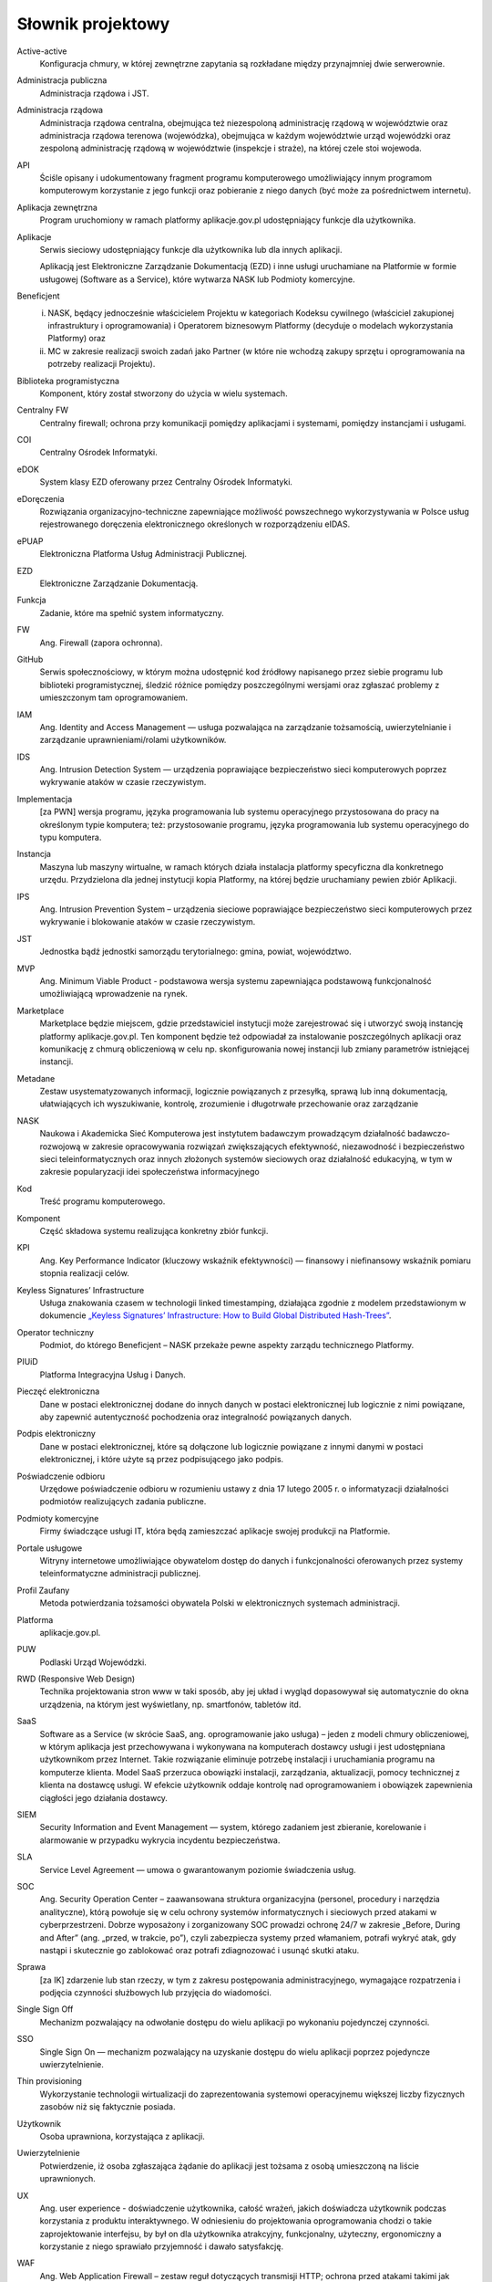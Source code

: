 Słownik projektowy
==================

Active-active
  Konfiguracja chmury, w której zewnętrzne zapytania są rozkładane między przynajmniej dwie serwerownie.

Administracja publiczna
  Administracja rządowa i JST.

Administracja rządowa
  Administracja rządowa centralna, obejmująca też niezespoloną administrację rządową w województwie oraz administracja rządowa terenowa (wojewódzka), obejmująca w każdym województwie urząd wojewódzki oraz zespoloną administrację rządową w województwie (inspekcje i straże), na której czele stoi wojewoda.

API
  Ściśle opisany i udokumentowany fragment programu komputerowego umożliwiający innym programom komputerowym korzystanie z jego funkcji oraz pobieranie z niego danych (być może za pośrednictwem internetu).

Aplikacja zewnętrzna
  Program uruchomiony w ramach platformy aplikacje.gov.pl udostępniający funkcje dla użytkownika.

Aplikacje
  Serwis sieciowy udostępniający funkcje dla użytkownika lub dla innych aplikacji.

  Aplikacją jest Elektroniczne Zarządzanie Dokumentacją (EZD) i inne usługi uruchamiane na Platformie w formie usługowej (Software as a Service), które wytwarza NASK lub Podmioty komercyjne.

Beneficjent
  (i) NASK, będący jednocześnie właścicielem Projektu w kategoriach Kodeksu cywilnego (właściciel zakupionej infrastruktury i oprogramowania) i Operatorem biznesowym Platformy (decyduje o modelach wykorzystania Platformy) oraz
  (ii) MC w zakresie realizacji swoich zadań jako Partner (w które nie wchodzą zakupy sprzętu i oprogramowania na potrzeby realizacji Projektu).

Biblioteka programistyczna
  Komponent, który został stworzony do użycia w wielu systemach.

Centralny FW
  Centralny firewall; ochrona przy komunikacji pomiędzy aplikacjami i systemami, pomiędzy instancjami i usługami.

COI
  Centralny Ośrodek Informatyki.

eDOK
  System klasy EZD oferowany przez Centralny Ośrodek Informatyki.

eDoręczenia
  Rozwiązania organizacyjno-techniczne zapewniające możliwość powszechnego wykorzystywania w Polsce usług rejestrowanego doręczenia elektronicznego określonych w rozporządzeniu eIDAS.

ePUAP
  Elektroniczna Platforma Usług Administracji Publicznej.

EZD
  Elektroniczne Zarządzanie Dokumentacją.

Funkcja
  Zadanie, które ma spełnić system informatyczny.

FW
  Ang. Firewall (zapora ochronna).

GitHub
  Serwis społecznościowy, w którym można udostępnić kod źródłowy napisanego przez siebie programu lub biblioteki programistycznej, śledzić różnice pomiędzy poszczególnymi wersjami oraz zgłaszać problemy z umieszczonym tam oprogramowaniem.

IAM
  Ang. Identity and Access Management — usługa pozwalająca na zarządzanie tożsamością, uwierzytelnianie i zarządzanie uprawnieniami/rolami użytkowników.

IDS
  Ang. Intrusion Detection System — urządzenia poprawiające bezpieczeństwo sieci komputerowych poprzez wykrywanie ataków w czasie rzeczywistym.

Implementacja
  [za PWN] wersja programu, języka programowania lub systemu operacyjnego przystosowana do pracy na określonym typie komputera; też: przystosowanie programu, języka programowania lub systemu operacyjnego do typu komputera.

Instancja
  Maszyna lub maszyny wirtualne, w ramach których działa instalacja platformy specyficzna dla konkretnego urzędu. Przydzielona dla jednej instytucji kopia Platformy, na której będzie uruchamiany pewien zbiór Aplikacji.

IPS
  Ang. Intrusion Prevention System – urządzenia sieciowe poprawiające bezpieczeństwo sieci komputerowych przez wykrywanie i blokowanie ataków w czasie rzeczywistym.

JST
  Jednostka bądź jednostki samorządu terytorialnego: gmina, powiat, województwo.

MVP
  Ang. Minimum Viable Product - podstawowa wersja systemu zapewniająca podstawową funkcjonalność umożliwiającą wprowadzenie na rynek.

Marketplace
  Marketplace będzie miejscem, gdzie przedstawiciel instytucji może zarejestrować się i utworzyć swoją instancję platformy aplikacje.gov.pl. Ten komponent będzie też odpowiadał za instalowanie poszczególnych aplikacji oraz komunikację z chmurą obliczeniową w celu np. skonfigurowania nowej instancji lub zmiany parametrów istniejącej instancji.

Metadane
  Zestaw usystematyzowanych informacji, logicznie powiązanych z przesyłką, sprawą lub inną dokumentacją, ułatwiających ich wyszukiwanie, kontrolę, zrozumienie i długotrwałe przechowanie oraz zarządzanie

NASK
  Naukowa i Akademicka Sieć Komputerowa jest instytutem badawczym prowadzącym działalność badawczo-rozwojową w zakresie opracowywania rozwiązań zwiększających efektywność, niezawodność i bezpieczeństwo sieci teleinformatycznych oraz innych złożonych systemów sieciowych oraz działalność edukacyjną, w tym w zakresie popularyzacji idei społeczeństwa informacyjnego

Kod
  Treść programu komputerowego.

Komponent
  Część składowa systemu realizująca konkretny zbiór funkcji.

KPI
  Ang. Key Performance Indicator (kluczowy wskaźnik efektywności) — finansowy i niefinansowy wskaźnik pomiaru stopnia realizacji celów.

Keyless Signatures’ Infrastructure
  Usługa znakowania czasem w technologii linked timestamping, działająca zgodnie z modelem przedstawionym w dokumencie `„Keyless Signatures’ Infrastructure: How to Build Global Distributed Hash-Trees”`_.

Operator techniczny
  Podmiot, do którego Beneficjent – NASK przekaże pewne aspekty zarządu technicznego Platformy.

PIUiD
  Platforma Integracyjna Usług i Danych.

Pieczęć elektroniczna
  Dane w postaci elektronicznej dodane do innych danych w postaci elektronicznej lub logicznie z nimi powiązane, aby zapewnić autentyczność pochodzenia oraz integralność powiązanych danych.

Podpis elektroniczny
  Dane w postaci elektronicznej, które są dołączone lub logicznie powiązane z innymi danymi w postaci elektronicznej, i które użyte są przez podpisującego jako podpis.

Poświadczenie odbioru
  Urzędowe poświadczenie odbioru w rozumieniu ustawy z dnia 17 lutego 2005 r. o informatyzacji działalności podmiotów realizujących zadania publiczne.

Podmioty komercyjne
  Firmy świadczące usługi IT, która będą zamieszczać aplikacje swojej produkcji na Platformie.

Portale usługowe
  Witryny internetowe umożliwiające obywatelom dostęp do danych i funkcjonalności oferowanych przez systemy teleinformatyczne administracji publicznej.

Profil Zaufany
  Metoda potwierdzania tożsamości obywatela Polski w elektronicznych systemach administracji.

Platforma
  aplikacje.gov.pl.

PUW
  Podlaski Urząd Wojewódzki.

RWD (Responsive Web Design)
  Technika projektowania stron www w taki sposób, aby jej układ i wygląd dopasowywał się automatycznie do okna urządzenia, na którym jest wyświetlany, np. smartfonów, tabletów itd.

SaaS
  Software as a Service (w skrócie SaaS, ang. oprogramowanie jako usługa) – jeden z modeli chmury obliczeniowej, w którym aplikacja jest przechowywana i wykonywana na komputerach dostawcy usługi i jest udostępniana użytkownikom przez Internet. Takie rozwiązanie eliminuje potrzebę instalacji i uruchamiania programu na komputerze klienta. Model SaaS przerzuca obowiązki instalacji, zarządzania, aktualizacji, pomocy technicznej z klienta na dostawcę usługi. W efekcie użytkownik oddaje kontrolę nad oprogramowaniem i obowiązek zapewnienia ciągłości jego działania dostawcy.

SIEM
  Security Information and Event Management — system, którego zadaniem jest zbieranie, korelowanie i alarmowanie w przypadku wykrycia incydentu bezpieczeństwa.

SLA
  Service Level Agreement — umowa o gwarantowanym poziomie świadczenia usług.

SOC
  Ang. Security Operation Center – zaawansowana struktura organizacyjna (personel, procedury i narzędzia analityczne), którą powołuje się w celu ochrony systemów informatycznych i sieciowych przed atakami w cyberprzestrzeni. Dobrze wyposażony i zorganizowany SOC prowadzi ochronę 24/7 w zakresie „Before, During and After” (ang. „przed, w trakcie, po”), czyli zabezpiecza systemy przed włamaniem, potrafi wykryć atak, gdy nastąpi i skutecznie go zablokować oraz potrafi zdiagnozować i usunąć skutki ataku.

Sprawa
  [za IK] zdarzenie lub stan rzeczy, w tym z zakresu postępowania administracyjnego, wymagające rozpatrzenia i podjęcia czynności służbowych lub przyjęcia do wiadomości.

Single Sign Off
  Mechanizm pozwalający na odwołanie dostępu do wielu aplikacji po wykonaniu pojedynczej czynności.

SSO
  Single Sign On — mechanizm pozwalający na uzyskanie dostępu do wielu aplikacji poprzez pojedyncze uwierzytelnienie.

Thin provisioning
  Wykorzystanie technologii wirtualizacji do zaprezentowania systemowi operacyjnemu większej liczby fizycznych zasobów niż się faktycznie posiada.

Użytkownik
  Osoba uprawniona, korzystająca z aplikacji.

Uwierzytelnienie
  Potwierdzenie, iż osoba zgłaszająca żądanie do aplikacji jest tożsama z osobą umieszczoną na liście uprawnionych.

UX
  Ang. user experience - doświadczenie użytkownika, całość wrażeń, jakich doświadcza użytkownik podczas korzystania z produktu interaktywnego. W odniesieniu do projektowania oprogramowania chodzi o takie zaprojektowanie interfejsu, by był on dla użytkownika atrakcyjny, funkcjonalny, użyteczny, ergonomiczny a korzystanie z niego sprawiało przyjemność i dawało satysfakcję.

WAF
  Ang. Web Application Firewall – zestaw reguł dotyczących transmisji HTTP; ochrona przed atakami takimi jak cross-site scripting (XSS) i SQL injection.

Węzeł Krajowy
  Rozwiązanie organizacyjno-techniczne, które zapewnia funkcjonowanie krajowego schematu identyfikacji elektronicznej oraz stanowi punkt przyłączenia akredytowanych systemów identyfikacji elektronicznej (DT). Węzeł krajowy umożliwia uwierzytelnienie w celu realizacji usług online z wykorzystaniem środka identyfikacji elektronicznej wydanego w ramach akredytowanego systemu identyfikacji elektronicznej.

WIP
  `Wspólna Infrastruktura Państwa`_.

.. _`„Keyless Signatures’ Infrastructure: How to Build Global Distributed Hash-Trees”`: https://eprint.iacr.org/2013/834.pdf
.. _Wspólna Infrastruktura Państwa: https://mc.gov.pl/projekty/portfel-projektow/wspolna-infrastruktura-panstwa-0
